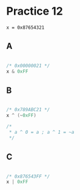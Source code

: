 #+AUTHOR: Fei Li
#+EMAIL: wizard@pursuetao.com
* Practice 12

  #+BEGIN_EXAMPLE
  x = 0x87654321
  #+END_EXAMPLE

** A

   #+BEGIN_SRC C
   
   /* 0x00000021 */
   x & 0xFF
   
   #+END_SRC


** B

   #+BEGIN_SRC C

   /* 0x789ABC21 */
   x ^ (~0xFF)
   
   /*
    * a ^ 0 = a ; a ^ 1 = ~a
    */

   #+END_SRC


** C

   #+BEGIN_SRC C

   /* 0x876543FF */
   x | 0xFF
   
   #+END_SRC
